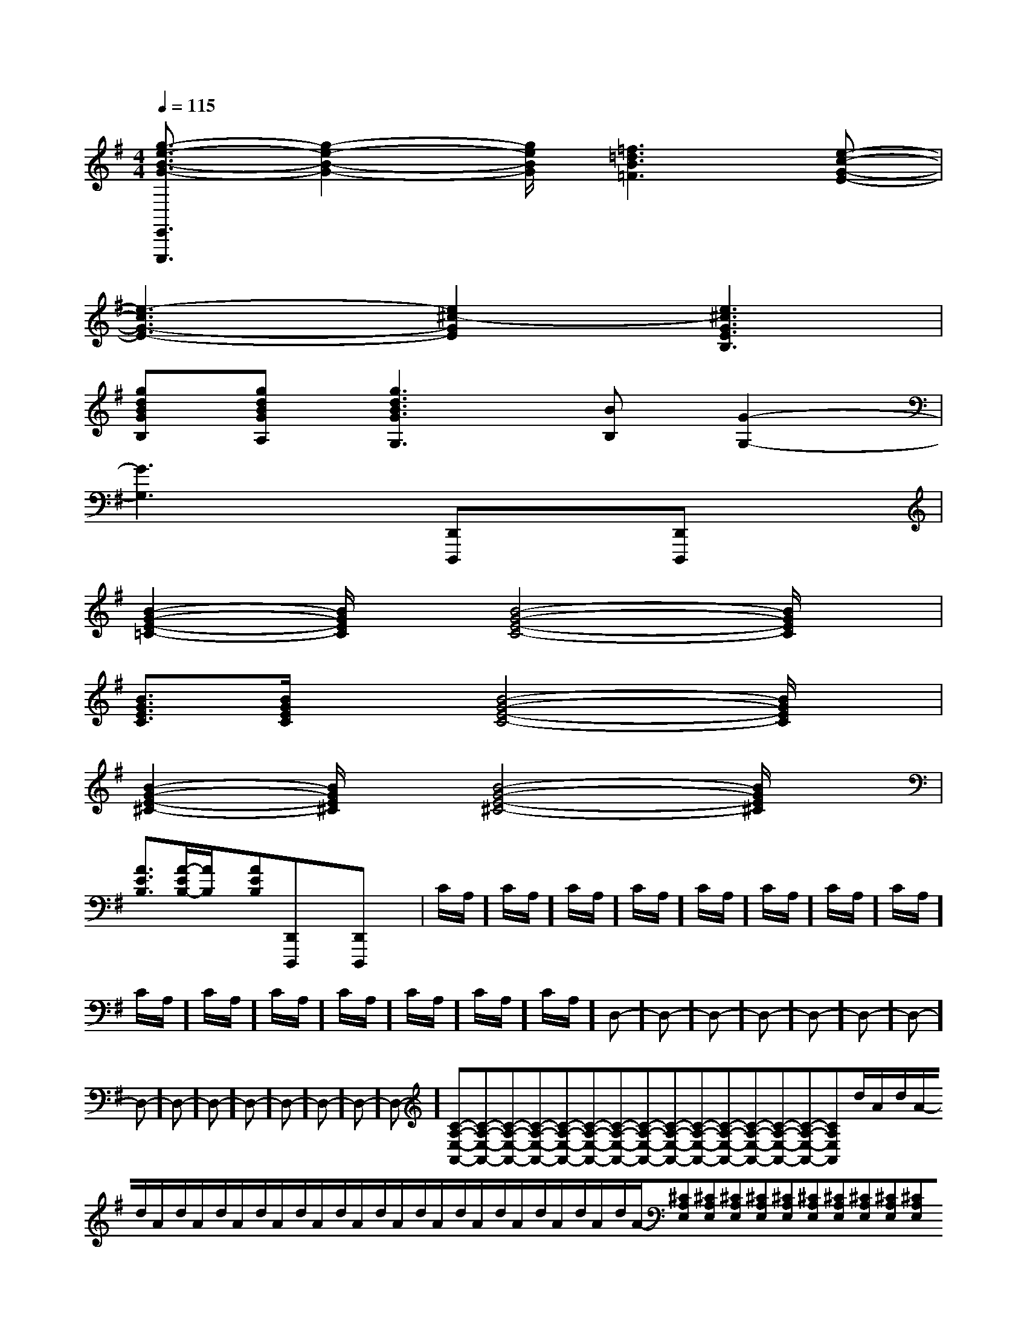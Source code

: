 X:1
T:
M:4/4
L:1/8
Q:1/4=115
K:G
%1sharps
%%MIDI program 0
V:1
%%MIDI program 0
[g3/2-e3/2-B3/2-G3/2-E,,3/2E,,,3/2][g2-e2-B2-G2-][g/2e/2B/2G/2][=f3=d3B3=F3][e-c-G-E-]|
[e3-c3G3-E3-][e2^c2-G2E2][e3^c3G3E3B,3]|
[gdBGB,][gdBGA,][g3d3B3G3G,3][BB,][G2-G,2-]|
[G3G,3]x[D,,D,,,]x[D,,D,,,]x|
[B2-G2-E2-=C2-][B/2G/2E/2C/2]x/2[B4-G4-E4-C4-][B/2G/2E/2C/2]x/2|
[B3/2G3/2E3/2C3/2][B/2G/2E/2C/2]x[B4-G4-E4-C4-][B/2G/2E/2C/2]x/2|
[B2-G2-E2-^C2-][B/2G/2E/2^C/2]x/2[B4-G4-E4-^C4-][B/2G/2E/2^C/2]x/2|
[A3/2E3/2B,3/2][A/2-E/2B,/2-][A/2B,/2]x/2[AEB,][D,,D,,,]x[D,,D,,,]x|C/2A,/2]C/2A,/2]C/2A,/2]C/2A,/2]C/2A,/2]C/2A,/2]C/2A,/2]C/2A,/2]C/2A,/2]C/2A,/2]C/2A,/2]C/2A,/2]C/2A,/2]C/2A,/2]C/2A,/2]D,-]D,-]D,-]D,-]D,-]D,-]D,-]D,-]D,-]D,-]D,-]D,-]D,-]D,-]D,-][C-A,-E,-A,,-][C-A,-E,-A,,-][C-A,-E,-A,,-][C-A,-E,-A,,-][C-A,-E,-A,,-][C-A,-E,-A,,-][C-A,-E,-A,,-][C-A,-E,-A,,-][C-A,-E,-A,,-][C-A,-E,-A,,-][C-A,-E,-A,,-][C-A,-E,-A,,-][C-A,-E,-A,,-][C-A,-E,-A,,-][C-A,-E,-A,,-]d/2A/2-d/2A/2-d/2A/2-d/2A/2-d/2A/2-d/2A/2-d/2A/2-d/2A/2-d/2A/2-d/2A/2-d/2A/2-d/2A/2-d/2A/2-d/2A/2-d/2A/2-[^CA,E,][^CA,E,][^CA,E,][^CA,E,][^CA,E,][^CA,E,][^CA,E,][^CA,E,][^CA,E,][^CA,E,][^CA,E,][^CA,E,][^CA,E,][^CA,E,][^CA,E,]C,,C,,,]C,,C,,,]C,,C,,,]C,,C,,,]C,,C,,,]C,,C,,,]C,,C,,,]C,,C,,,]C,,C,,,]C,,C,,,]C,,C,,,]C,,C,,,]C,,C,,,]C,,C,,,]C,,C,,,][c'/2b/2][c'/2b/2][c'/2b/2][c'/2b/2][c'/2b/2][c'/2b/2][c'/2b/2][c'/2b/2][c'/2b/2][c'/2b/2][c'/2b/2][c'/2b/2][c'/2b/2][c'/2b/2][c'/2b/2]B,,,B,,,B,,,B,,,B,,,B,,,B,,,B,,,B,,,B,,,B,,,B,,,B,,,B,,,B,,,B,,,B,,,B,,,B,,,B,,,B,,,B,,,B,,,B,,,B,,,B,,,B,,,B,,,B,,,B,,,[d/2F,,/2][d/2F,,/2][d/2F,,/2][d/2F,,/2][d/2F,,/2][d/2F,,/2][d/2F,,/2][d/2F,,/2][d/2F,,/2][d/2F,,/2][d/2F,,/2][d/2F,,/2][d/2F,,/2][d/2F,,/2][d/2F,,/2]-=F,-=F,,-]-=F,-=F,,-]-=F,-=F,,-]-=F,-=F,,-]-=F,-=F,,-]-=F,-=F,,-]-=F,-=F,,-]-=F,-=F,,-]-=F,-=F,,-]-=F,-=F,,-]-=F,-=F,,-]-=F,-=F,,-]-=F,-=F,,-]-=F,-=F,,-]-=F,-=F,,-][C2-G,2-E,2-C,2-][C2-G,2-E,2-C,2-][C2-G,2-E,2-C,2-][C2-G,2-E,2-C,2-][C2-G,2-E,2-C,2-][C2-G,2-E,2-C,2-][C2-G,2-E,2-C,2-][C2-G,2-E,2-C,2-][C2-G,2-E,2-C,2-][C2-G,2-E,2-C,2-][C2-G,2-E,2-C,2-][C2-G,2-E,2-C,2-][C2-G,2-E,2-C,2-][C2-G,2-E,2-C,2-][B3/2D3/2B,[B3/2D3/2B,[B3/2D3/2B,[B3/2D3/2B,[B3/2D3/2B,[B3/2D3/2B,[B3/2D3/2B,[B3/2D3/2B,[B3/2D3/2B,[B3/2D3/2B,[B3/2D3/2B,[B3/2D3/2B,[B3/2D3/2B,[B3/2D3/2B,[B3/2D3/2B,d3/2d3/2d3/2d3/2d3/2d3/2d3/2d3/2d3/2d3/2d3/2d3/2d3/2d3/2d3/2G/2G,/2-]G/2G,/2-]G/2G,/2-]G/2G,/2-]G/2G,/2-]G/2G,/2-]G/2G,/2-]G/2G,/2-]G/2G,/2-]G/2G,/2-]G/2G,/2-]G/2G,/2-]G/2G,/2-]G/2G,/2-]G/2G,/2-][C/2-G,/2E,/2C,/2][C/2-G,/2E,/2C,/2][C/2-G,/2E,/2C,/2][C/2-G,/2E,/2C,/2][C/2-G,/2E,/2C,/2][C/2-G,/2E,/2C,/2][C/2-G,/2E,/2C,/2][C/2-G,/2E,/2C,/2][C/2-G,/2E,/2C,/2][C/2-G,/2E,/2C,/2][C/2-G,/2E,/2C,/2][C/2-G,/2E,/2C,/2][C/2-G,/2E,/2C,/2][C/2-G,/2E,/2C,/2][C/2-G,/2E,/2C,/2]G/2G,/2-]G/2G,/2-]G/2G,/2-]G/2G,/2-]G/2G,/2-]G/2G,/2-]G/2G,/2-]G/2G,/2-]G/2G,/2-]G/2G,/2-]G/2G,/2-]G/2G,/2-]G/2G,/2-]G/2G,/2-][d2-F[d2-F[d2-F[d2-F[d2-F[d2-F[d2-F[d2-F[d2-F[d2-F